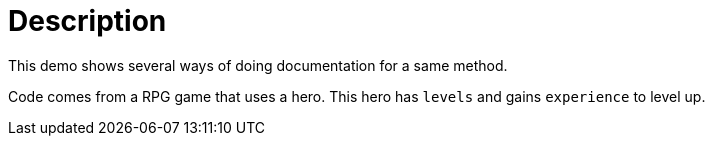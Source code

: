 = Description

This demo shows several ways of doing documentation for a same method.

Code comes from a RPG game that uses a hero.
This hero has `levels` and gains `experience` to level up.


